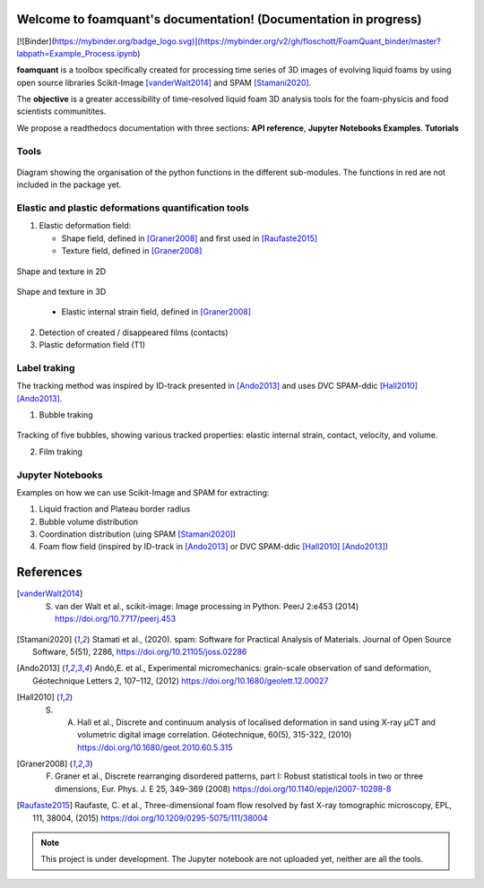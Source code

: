 Welcome to foamquant's documentation! (Documentation in progress)
===================================

[![Binder](https://mybinder.org/badge_logo.svg)](https://mybinder.org/v2/gh/floschott/FoamQuant_binder/master?labpath=Example_Process.ipynb)

**foamquant** is a toolbox specifically created for processing time series of 3D images of evolving liquid foams by using open source libraries Scikit-Image [vanderWalt2014]_ and SPAM [Stamani2020]_. 

The **objective** is a greater accessibility of time-resolved liquid foam 3D analysis tools for the foam-physicis and food scientists communitites.

We propose a readthedocs documentation with three sections: **API reference**, **Jupyter Notebooks Examples**.  **Tutorials**


Tools
-----------------

.. figure:: docs/source/Diagram.PNG
   :scale: 50%
   
Diagram showing the organisation of the python functions in the different sub-modules. The functions in red are not included in the package yet.


Elastic and plastic deformations quantification tools
-----------------

1) Elastic deformation field:

   - Shape field, defined in [Graner2008]_ and first used in [Raufaste2015]_

   - Texture field, defined in [Graner2008]_ 
   
.. figure:: docs/source/shape_texture_2d.PNG
   :scale: 5%
   :align: center
Shape and texture in 2D
   
.. figure:: docs/source/shape_texture_3d.PNG
   :scale: 5%
   :align: center
Shape and texture in 3D

   - Elastic internal strain field, defined in [Graner2008]_ 

2) Detection of created / disappeared films (contacts)

3) Plastic deformation field (T1)

Label traking 
-----------------
The tracking method was inspired by ID-track presented in [Ando2013]_ and uses DVC SPAM-ddic [Hall2010]_ [Ando2013]_.

1) Bubble traking

.. figure:: tracking_3d.PNG

Tracking of five bubbles, showing various tracked properties: elastic internal strain, contact, velocity, and volume.

2) Film traking


Jupyter Notebooks
-----------------
Examples on how we can use Scikit-Image and SPAM for extracting:

1) Liquid fraction and Plateau border radius

2) Bubble volume distribution

3) Coordination distribution (uing SPAM [Stamani2020]_)

4) Foam flow field (inspired by ID-track in [Ando2013]_ or DVC SPAM-ddic [Hall2010]_ [Ando2013]_)


References
============
.. [vanderWalt2014] S. van der Walt et al., scikit-image: Image processing in Python. PeerJ 2:e453 (2014) https://doi.org/10.7717/peerj.453 

.. [Stamani2020] Stamati et al., (2020). spam: Software for Practical Analysis of Materials. Journal of Open Source Software, 5(51), 2286, https://doi.org/10.21105/joss.02286

.. [Ando2013] Andò,E. et al., Experimental micromechanics: grain-scale observation of sand deformation, Géotechnique Letters 2, 107–112, (2012) https://doi.org/10.1680/geolett.12.00027

.. [Hall2010] S. A. Hall et al., Discrete and continuum analysis of localised deformation in sand using X-ray μCT and volumetric digital image correlation. Géotechnique, 60(5), 315-322, (2010) https://doi.org/10.1680/geot.2010.60.5.315

.. [Graner2008] F. Graner et al., Discrete rearranging disordered patterns, part I: Robust statistical tools in two or three dimensions, Eur. Phys. J. E 25, 349–369 (2008) https://doi.org/10.1140/epje/i2007-10298-8

.. [Raufaste2015] Raufaste, C. et al., Three-dimensional foam flow resolved by fast X-ray tomographic microscopy, EPL, 111, 38004, (2015) https://doi.org/10.1209/0295-5075/111/38004




.. note::

   This project is under development. The Jupyter notebook are not uploaded yet, neither are all the tools.

